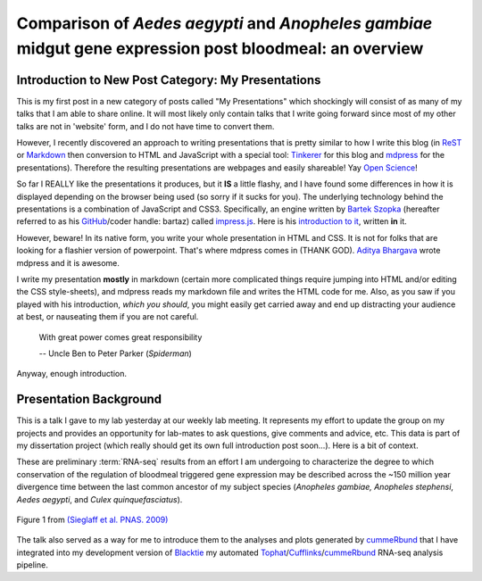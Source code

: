 Comparison of *Aedes* *aegypti* and *Anopheles* *gambiae* midgut gene expression post bloodmeal: an overview
====================================================================================================================

.. image:: Screenshot.png
	:width: 600px
	:align: center
	:target: http://movingthelamppost.com/blog/html/_static/2013-05-08_myWork/index.html

.. more::




Introduction to New Post Category: My Presentations
----------------------------------------------------
This is my first post in a new category of posts called "My Presentations" which shockingly will consist of as many of my talks that I am able to share online.
It will most likely only contain talks that I write going forward since most of my other talks are not in 'website' form, and I do not have time to convert them.

However, I recently discovered an approach to writing presentations that is pretty similar to how I write this blog (in `ReST <http://docutils.sourceforge.net/rst.html>`_ or `Markdown <http://daringfireball.net/projects/markdown/>`_ then conversion to HTML and JavaScript with a special tool: `Tinkerer <http://www.tinkerer.me/>`_ for this blog and `mdpress <https://github.com/egonSchiele/mdpress>`_ for the presentations).
Therefore the resulting presentations are webpages and easily shareable!
Yay `Open Science <http://opensciencefederation.com/>`_!


So far I REALLY like the presentations it produces, but it **IS** a little flashy, and I have found some differences in how it is displayed depending on the browser being used (so sorry if it sucks for you).
The underlying technology behind the presentations is a combination of JavaScript and CSS3.
Specifically, an engine written by `Bartek Szopka <https://github.com/bartaz>`_ (hereafter referred to as his `GitHub <http://github.com>`_/coder handle: bartaz) called `impress.js <https://github.com/bartaz/impress.js>`_.
Here is his `introduction to it <http://bartaz.github.io/impress.js>`_, written **in** it.

However, beware! 
In its native form, you write your whole presentation in HTML and CSS.
It is not for folks that are looking for a flashier version of powerpoint.
That's where mdpress comes in (THANK GOD).
`Aditya Bhargava <https://github.com/egonSchiele>`_ wrote mdpress and it is awesome. 

I write my presentation **mostly** in markdown (certain more complicated things require jumping into HTML and/or editing the CSS style-sheets), and mdpress reads my markdown file and writes the HTML code for me.
Also, as you saw if you played with his introduction, *which you should*, you might easily get carried away and end up distracting your audience at best, or nauseating them if you are not careful.

	With great power comes great responsibility
	
	\-- Uncle Ben to Peter Parker (*Spiderman*)

Anyway, enough introduction.

Presentation Background
-------------------------------
This is a talk I gave to my lab yesterday at our weekly lab meeting.
It represents my effort to update the group on my projects and provides an opportunity for lab-mates to ask questions, give comments and advice, etc.
This data is part of my dissertation project (which really should get its own full introduction post soon...).
Here is a bit of context.

These are preliminary :term:`RNA-seq` results from an effort I am undergoing to characterize the degree to which conservation of the regulation of bloodmeal triggered gene expression may be described across the ~150 million year divergence time between the last common ancestor of my subject species (*Anopheles gambiae,* *Anopheles stephensi*, *Aedes aegypti*, and *Culex quinquefasciatus*).

.. figure:: http://www.pnas.org/content/106/9/3053/F1.large.jpg
	:width: 400px
	:align: center
	
	Figure 1 from `(Sieglaff et al. PNAS. 2009) <http://www.pnas.org/content/106/9/3053/F1.expansion.html>`_

The talk also served as a way for me to introduce them to the analyses and plots generated by `cummeRbund <http://compbio.mit.edu/cummeRbund/>`_ that I have integrated into my development version of `Blacktie <https://github.com/xguse/blacktie>`_ my automated `Tophat <http://tophat.cbcb.umd.edu/>`_/`Cufflinks <http://cufflinks.cbcb.umd.edu/>`_/`cummeRbund <http://compbio.mit.edu/cummeRbund/>`_ RNA-seq analysis pipeline.





.. author:: default
.. categories:: My Research, My Presentations
.. tags:: RNA-seq, blacktie, cummeRbund, open science, NGS
.. comments::
